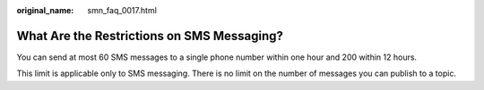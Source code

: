 :original_name: smn_faq_0017.html

.. _smn_faq_0017:

What Are the Restrictions on SMS Messaging?
===========================================

You can send at most 60 SMS messages to a single phone number within one hour and 200 within 12 hours.

This limit is applicable only to SMS messaging. There is no limit on the number of messages you can publish to a topic.
